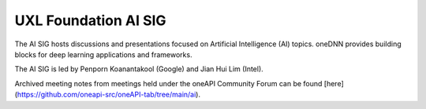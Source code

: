 =====================
UXL Foundation AI SIG
=====================

The AI SIG hosts discussions and presentations focused on
Artificial Intelligence (AI) topics. oneDNN provides 
building blocks for deep learning applications and 
frameworks.

The AI SIG is led by Penporn Koanantakool (Google) and 
Jian Hui Lim (Intel).

Archived meeting notes from meetings held under the oneAPI 
Community Forum can be found [here](https://github.com/oneapi-src/oneAPI-tab/tree/main/ai).